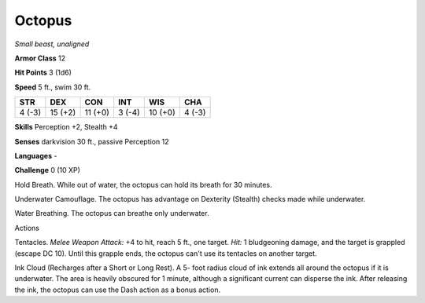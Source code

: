 Octopus
-------


.. https://stackoverflow.com/questions/11984652/bold-italic-in-restructuredtext

.. raw:: html

   <style type="text/css">
     span.bolditalic {
       font-weight: bold;
       font-style: italic;
     }
   </style>

.. role:: bi
   :class: bolditalic


*Small beast, unaligned*

**Armor Class** 12

**Hit Points** 3 (1d6)

**Speed** 5 ft., swim 30 ft.

+-----------+-----------+-----------+-----------+-----------+-----------+
| **STR**   | **DEX**   | **CON**   | **INT**   | **WIS**   | **CHA**   |
+===========+===========+===========+===========+===========+===========+
| 4 (-3)    | 15 (+2)   | 11 (+0)   | 3 (-4)    | 10 (+0)   | 4 (-3)    |
+-----------+-----------+-----------+-----------+-----------+-----------+

**Skills** Perception +2, Stealth +4

**Senses** darkvision 30 ft., passive Perception 12

**Languages** -

**Challenge** 0 (10 XP)

:bi:`Hold Breath`. While out of water, the octopus can hold its breath
for 30 minutes.

:bi:`Underwater Camouflage`. The octopus has advantage on Dexterity
(Stealth) checks made while underwater.

:bi:`Water Breathing`. The octopus can breathe only underwater.

Actions
       

:bi:`Tentacles`. *Melee Weapon Attack:* +4 to hit, reach 5 ft., one
target. *Hit:* 1 bludgeoning damage, and the target is grappled (escape
DC 10). Until this grapple ends, the octopus can't use its tentacles on
another target.

:bi:`Ink Cloud (Recharges after a Short or Long Rest)`. A 5- foot radius
cloud of ink extends all around the octopus if it is underwater. The
area is heavily obscured for 1 minute, although a significant current
can disperse the ink. After releasing the ink, the octopus can use the
Dash action as a bonus action.

